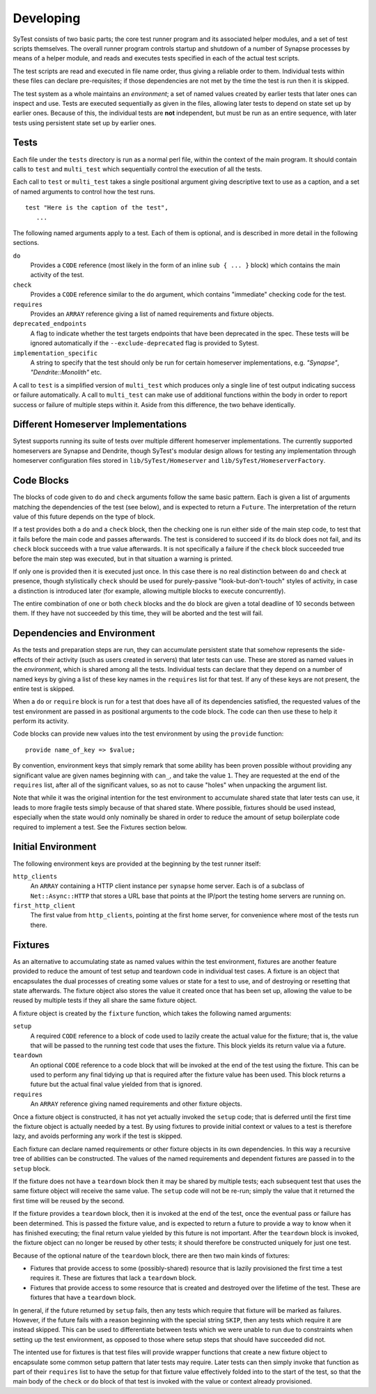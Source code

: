 Developing
==========

SyTest consists of two basic parts; the core test runner program and its
associated helper modules, and a set of test scripts themselves. The overall
runner program controls startup and shutdown of a number of Synapse processes
by means of a helper module, and reads and executes tests specified in each of
the actual test scripts.

The test scripts are read and executed in file name order, thus giving a
reliable order to them. Individual tests within these files can declare
pre-requisites; if those dependencies are not met by the time the test is run
then it is skipped.

The test system as a whole maintains an *environment*; a set of named values
created by earlier tests that later ones can inspect and use. Tests are
executed sequentially as given in the files, allowing later tests to depend on
state set up by earlier ones. Because of this, the individual tests are **not**
independent, but must be run as an entire sequence, with later tests using
persistent state set up by earlier ones.

Tests
-----

Each file under the ``tests`` directory is run as a normal perl file, within
the context of the main program. It should contain calls to ``test`` and
``multi_test`` which sequentially control the execution of all the tests.

Each call to ``test`` or ``multi_test`` takes a single positional argument
giving descriptive text to use as a caption, and a set of named arguments to
control how the test runs.

::

    test "Here is the caption of the test",
       ...

The following named arguments apply to a test. Each of them is optional, and
is described in more detail in the following sections.

``do``
    Provides a ``CODE`` reference (most likely in the form of an inline
    ``sub { ... }`` block) which contains the main activity of the test.

``check``
    Provides a ``CODE`` reference similar to the ``do`` argument, which
    contains "immediate" checking code for the test.

``requires``
    Provides an ``ARRAY`` reference giving a list of named requirements and
    fixture objects.

``deprecated_endpoints``
    A flag to indicate whether the test targets endpoints that have been
    deprecated in the spec. These tests will be ignored automatically if
    the ``--exclude-deprecated`` flag is provided to Sytest. 

``implementation_specific``
    A string to specify that the test should only be run for certain homeserver
    implementations, e.g. `"Synapse"`, `"Dendrite::Monolith"` etc. 

A call to ``test`` is a simplified version of ``multi_test`` which produces
only a single line of test output indicating success or failure automatically.
A call to ``multi_test`` can make use of additional functions within the body
in order to report success or failure of multiple steps within it. Aside from
this difference, the two behave identically.

Different Homeserver Implementations
------------------------------------

Sytest supports running its suite of tests over multiple different homeserver
implementations. The currently supported homeservers are Synapse and
Dendrite, though SyTest's modular design allows for testing any
implementation through homeserver configuration files stored in
``lib/SyTest/Homeserver`` and ``lib/SyTest/HomeserverFactory``.

Code Blocks
-----------

The blocks of code given to ``do`` and ``check`` arguments follow the same
basic pattern. Each is given a list of arguments matching the dependencies of
the test (see below), and is expected to return a ``Future``. The
interpretation of the return value of this future depends on the type of block.

If a test provides both a ``do`` and a ``check`` block, then the checking one
is run either side of the main step code, to test that it fails before the main
code and passes afterwards. The test is considered to succeed if its ``do``
block does not fail, and its ``check`` block succeeds with a true value
afterwards. It is not specifically a failure if the ``check`` block succeeded
true before the main step was executed, but in that situation a warning is
printed.

If only one is provided then it is executed just once. In this case there is no
real distinction between ``do`` and ``check`` at presence, though stylistically
``check`` should be used for purely-passive "look-but-don't-touch" styles of
activity, in case a distinction is introduced later (for example, allowing
multiple blocks to execute concurrently).

The entire combination of one or both ``check`` blocks and the ``do`` block are
given a total deadline of 10 seconds between them. If they have not succeeded
by this time, they will be aborted and the test will fail.

Dependencies and Environment
----------------------------

As the tests and preparation steps are run, they can accumulate persistent
state that somehow represents the side-effects of their activity (such as
users created in servers) that later tests can use. These are stored as named
values in the *environment*, which is shared among all the tests. Individual
tests can declare that they depend on a number of named keys by giving a list
of these key names in the ``requires`` list for that test. If any of these keys
are not present, the entire test is skipped.

When a ``do`` or ``require`` block is run for a test that does have all of its
dependencies satisfied, the requested values of the test environment are passed
in as positional arguments to the code block. The code can then use these to
help it perform its activity.

Code blocks can provide new values into the test environment by using the
``provide`` function::

    provide name_of_key => $value;

By convention, environment keys that simply remark that some ability has been
proven possible without providing any significant value are given names
beginning with ``can_``, and take the value ``1``. They are requested at the
end of the ``requires`` list, after all of the significant values, so as not to
cause "holes" when unpacking the argument list.

Note that while it was the original intention for the test environment to
accumulate shared state that later tests can use, it leads to more fragile
tests simply because of that shared state. Where possible, fixtures should be
used instead, especially when the state would only nominally be shared in order
to reduce the amount of setup boilerplate code required to implement a test.
See the Fixtures section below.

Initial Environment
-------------------

The following environment keys are provided at the beginning by the test runner
itself:

``http_clients``
    An ``ARRAY`` containing a HTTP client instance per ``synapse`` home server.
    Each is of a subclass of ``Net::Async::HTTP`` that stores a URL base that
    points at the IP/port the testing home servers are running on.

``first_http_client``
    The first value from ``http_clients``, pointing at the first home server,
    for convenience where most of the tests run there.

Fixtures
--------

As an alternative to accumulating state as named values within the test
environment, fixtures are another feature provided to reduce the amount of test
setup and teardown code in individual test cases. A fixture is an object that
encapsulates the dual processes of creating some values or state for a test to
use, and of destroying or resetting that state afterwards. The fixture object
also stores the value it created once that has been set up, allowing the value
to be reused by multiple tests if they all share the same fixture object.

A fixture object is created by the ``fixture`` function, which takes the
following named arguments:

``setup``
    A required ``CODE`` reference to a block of code used to lazily create the
    actual value for the fixture; that is, the value that will be passed to the
    running test code that uses the fixture. This block yields its return value
    via a future.

``teardown``
    An optional ``CODE`` reference to a code block that will be invoked at the
    end of the test using the fixture. This can be used to perform any final
    tidying up that is required after the fixture value has been used. This
    block returns a future but the actual final value yielded from that is
    ignored.

``requires``
    An ``ARRAY`` reference giving named requirements and other fixture objects.

Once a fixture object is constructed, it has not yet actually invoked the
``setup`` code; that is deferred until the first time the fixture object is
actually needed by a test. By using fixtures to provide initial context or
values to a test is therefore lazy, and avoids performing any work if the test
is skipped.

Each fixture can declare named requirements or other fixture objects in its own
dependencies. In this way a recursive tree of abilities can be constructed.
The values of the named requirements and dependent fixtures are passed in to
the ``setup`` block.

If the fixture does not have a ``teardown`` block then it may be shared by
multiple tests; each subsequent test that uses the same fixture object will
receive the same value. The ``setup`` code will not be re-run; simply the value
that it returned the first time will be reused by the second.

If the fixture provides a ``teardown`` block, then it is invoked at the end of
the test, once the eventual pass or failure has been determined. This is passed
the fixture value, and is expected to return a future to provide a way to know
when it has finished executing; the final return value yielded by this future
is not important. After the ``teardown`` block is invoked, the fixture object
can no longer be reused by other tests; it should therefore be constructed
uniquely for just one test.

Because of the optional nature of the ``teardown`` block, there are then two
main kinds of fixtures:

- Fixtures that provide access to some (possibly-shared) resource that is
  lazily provisioned the first time a test requires it. These are fixtures
  that lack a ``teardown`` block.

- Fixtures that provide access to some resource that is created and destroyed
  over the lifetime of the test. These are fixtures that have a ``teardown``
  block.

In general, if the future returned by ``setup`` fails, then any tests which
require that fixture will be marked as failures. However, if the future fails
with a reason beginning with the special string ``SKIP``, then any tests which
require it are instead skipped. This can be used to differentiate between tests
which we were unable to run due to constraints when setting up the test
environment, as opposed to those where setup steps that should have succeeded
did not.

The intented use for fixtures is that test files will provide wrapper functions
that create a new fixture object to encapsulate some common setup pattern that
later tests may require. Later tests can then simply invoke that function as
part of their ``requires`` list to have the setup for that fixture value
effectively folded into to the start of the test, so that the main body of the
``check`` or ``do`` block of that test is invoked with the value or context
already provisioned.
